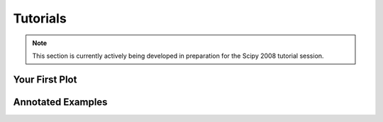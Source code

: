 
.. _tutorials:

#########
Tutorials
#########

.. note::
   This section is currently actively being developed in preparation
   for the Scipy 2008 tutorial session.

Your First Plot
===============


Annotated Examples
==================

  

